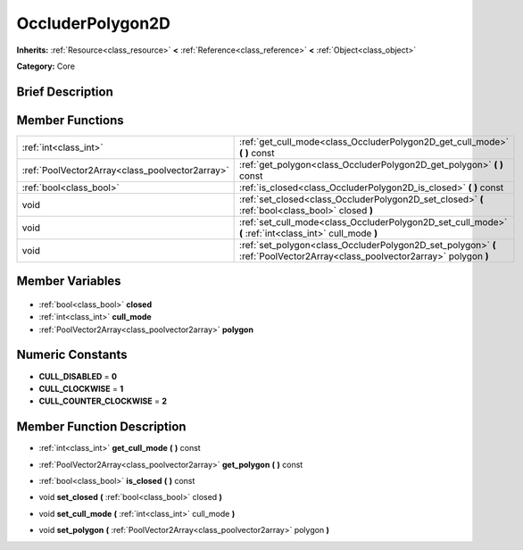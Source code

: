.. Generated automatically by doc/tools/makerst.py in Godot's source tree.
.. DO NOT EDIT THIS FILE, but the OccluderPolygon2D.xml source instead.
.. The source is found in doc/classes or modules/<name>/doc_classes.

.. _class_OccluderPolygon2D:

OccluderPolygon2D
=================

**Inherits:** :ref:`Resource<class_resource>` **<** :ref:`Reference<class_reference>` **<** :ref:`Object<class_object>`

**Category:** Core

Brief Description
-----------------



Member Functions
----------------

+--------------------------------------------------+-------------------------------------------------------------------------------------------------------------------------------+
| :ref:`int<class_int>`                            | :ref:`get_cull_mode<class_OccluderPolygon2D_get_cull_mode>`  **(** **)** const                                                |
+--------------------------------------------------+-------------------------------------------------------------------------------------------------------------------------------+
| :ref:`PoolVector2Array<class_poolvector2array>`  | :ref:`get_polygon<class_OccluderPolygon2D_get_polygon>`  **(** **)** const                                                    |
+--------------------------------------------------+-------------------------------------------------------------------------------------------------------------------------------+
| :ref:`bool<class_bool>`                          | :ref:`is_closed<class_OccluderPolygon2D_is_closed>`  **(** **)** const                                                        |
+--------------------------------------------------+-------------------------------------------------------------------------------------------------------------------------------+
| void                                             | :ref:`set_closed<class_OccluderPolygon2D_set_closed>`  **(** :ref:`bool<class_bool>` closed  **)**                            |
+--------------------------------------------------+-------------------------------------------------------------------------------------------------------------------------------+
| void                                             | :ref:`set_cull_mode<class_OccluderPolygon2D_set_cull_mode>`  **(** :ref:`int<class_int>` cull_mode  **)**                     |
+--------------------------------------------------+-------------------------------------------------------------------------------------------------------------------------------+
| void                                             | :ref:`set_polygon<class_OccluderPolygon2D_set_polygon>`  **(** :ref:`PoolVector2Array<class_poolvector2array>` polygon  **)** |
+--------------------------------------------------+-------------------------------------------------------------------------------------------------------------------------------+

Member Variables
----------------

  .. _class_OccluderPolygon2D_closed:

- :ref:`bool<class_bool>` **closed**

  .. _class_OccluderPolygon2D_cull_mode:

- :ref:`int<class_int>` **cull_mode**

  .. _class_OccluderPolygon2D_polygon:

- :ref:`PoolVector2Array<class_poolvector2array>` **polygon**


Numeric Constants
-----------------

- **CULL_DISABLED** = **0**
- **CULL_CLOCKWISE** = **1**
- **CULL_COUNTER_CLOCKWISE** = **2**

Member Function Description
---------------------------

.. _class_OccluderPolygon2D_get_cull_mode:

- :ref:`int<class_int>`  **get_cull_mode**  **(** **)** const

.. _class_OccluderPolygon2D_get_polygon:

- :ref:`PoolVector2Array<class_poolvector2array>`  **get_polygon**  **(** **)** const

.. _class_OccluderPolygon2D_is_closed:

- :ref:`bool<class_bool>`  **is_closed**  **(** **)** const

.. _class_OccluderPolygon2D_set_closed:

- void  **set_closed**  **(** :ref:`bool<class_bool>` closed  **)**

.. _class_OccluderPolygon2D_set_cull_mode:

- void  **set_cull_mode**  **(** :ref:`int<class_int>` cull_mode  **)**

.. _class_OccluderPolygon2D_set_polygon:

- void  **set_polygon**  **(** :ref:`PoolVector2Array<class_poolvector2array>` polygon  **)**


